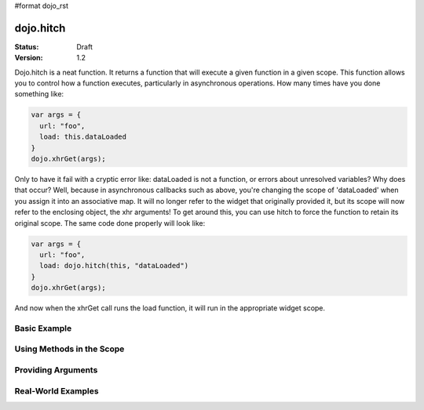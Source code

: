 #format dojo_rst

dojo.hitch
==========

:Status: Draft
:Version: 1.2


Dojo.hitch is a neat function. It returns a function that will execute a given function in a given scope.  This function allows you to control how a function executes, particularly in asynchronous operations.  How many times have you done something like:

.. code-block :: javascript

  var args = {
    url: "foo",
    load: this.dataLoaded
  }
  dojo.xhrGet(args);  

Only to have it fail with a cryptic error like:
dataLoaded is not a function, or errors about unresolved variables?   Why does that occur?  Well, because in asynchronous callbacks such as above, you're changing the scope of 'dataLoaded' when you assign it into an associative map.  It will no longer refer to the widget that originally provided it, but its scope will now refer to the enclosing object, the xhr arguments!  To get around this, you can use hitch to force the function to retain its original scope.  The same code done properly will look like:

.. code-block :: javascript

  var args = {
    url: "foo",
    load: dojo.hitch(this, "dataLoaded")
  }
  dojo.xhrGet(args);  


And now when the xhrGet call runs the load function, it will run in the appropriate widget scope.



Basic Example
-------------

.. cv-compound::

  Let's look at a quick example:

  .. cv:: javascript
    
    <script type="text/javascript">
      var myObj = {
        foo: "bar"
      };
      var func = dojo.hitch(myObj, function() {
        console.log(this.foo);
      });
      func();
    </script>

  When we open up firebug, we should get "bar" printed. That's because the scope we provided in dojo.hitch was 'myObj', so inside the function, 'this' refers to 'myObj'.

Using Methods in the Scope
--------------------------

.. cv-compound::

  Let's say I want to call a method in a given scope. I could do:

  .. cv-javascript

    <script type="text/javascript">
      var myObj = {
        foo: "bar",
        method: function(someArg) {
          console.log(this.foo);
        }
      };
      var func = dojo.hitch(myObj, myObj.method);
      func();
    </script>
  
  But that is too much typing. If there's a method that you want to use that's already in the scope, you can just provide the method's name as the second argument.

  .. cv-javascript
    <script type="text/javascript">
      var myObj = {
        foo: "bar",
        method: function(someArg) {
          console.log(this.foo);
        }
      };
      var func = dojo.hitch(myObj, "method");
      func();
    </script>

  firebug should output "bar".

Providing Arguments
-------------------

.. cv-compound::

  You can also provide arguments to the function you're calling. Here's an example:

  .. cv-javascript
    <script type="text/javascript">
      var myObj = {
        foo: "bar",
        method: function(someArg) {
          console.log(someArg+" "+this.foo);
        }
      };
      var func = dojo.hitch(myObj, "method", "baz");
      func();
    </script>
  
  The output from firebug should be "baz bar". Any arguments provided after the first two will be passed to the function.

Real-World Examples
-------------------

.. cv-compound::

  Lets say I want to stop right clicking on my page. This is a one-liner with dojo.hitch.

  .. cv-javascript

    <script type="text/javascript">
      document.onconextmenu = dojo.hitch(dojo, "stopEvent");
    </script>

.. cv-compound::

  Ok, so another issue is, if I want to pass a function in dojo.xhrGet, and it's in an object, I can't use 'this' anymore in that function.

  .. cv-javascript

    <script type="text/javascript">
      var myObj = {
        foo: "bar",
        method: function(someArg) {
          console.log(this.foo+" "+data);
        }
      };
      dojo.xhrGet({
        url: "/something.php",
        load: myObj.method
      });
    </script>

  The above example won't work. If we want to access this.foo, we need to have 'method' called inside of 'myObj'. Giving myObj.method to dojo.xhrGet only passes the function. You can use dojo.hitch to get around this:

  .. cv-javascript

    <script type="text/javascript">
      var myObj = {
        foo: "bar",
        method: function(data) {
          console.log(this.foo+" "+data);
        }
      };
      dojo.xhrGet({
        url: "/something.php",
        load: dojo.hitch(myObj, "method")
      });
    </script>
